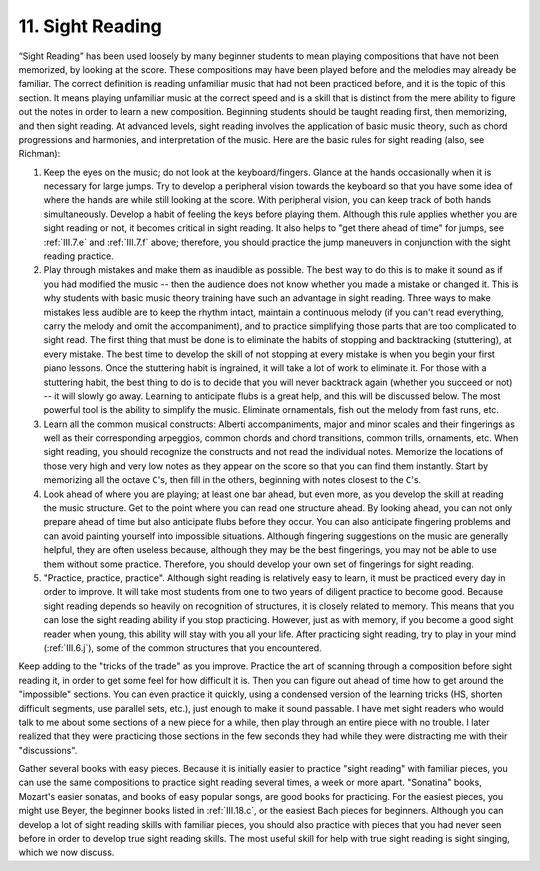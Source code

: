 .. _III.11:

11. Sight Reading
-----------------

“Sight Reading” has been used loosely by many beginner students to mean playing
compositions that have not been memorized, by looking at the score. These
compositions may have been played before and the melodies may already be
familiar. The correct definition is reading unfamiliar music that had not been
practiced before, and it is the topic of this section. It means playing
unfamiliar music at the correct speed and is a skill that is distinct from the
mere ability to figure out the notes in order to learn a new composition.
Beginning students should be taught reading first, then memorizing, and then
sight reading. At advanced levels, sight reading involves the application of
basic music theory, such as chord progressions and harmonies, and
interpretation of the music. Here are the basic rules for sight reading (also,
see Richman):

#. Keep the eyes on the music; do not look at the keyboard/fingers. Glance at
   the hands occasionally when it is necessary for large jumps. Try to develop 
   a peripheral vision towards the keyboard so that you have some idea of where
   the hands are while still looking at the score. With peripheral vision, you 
   can keep track of both hands simultaneously. Develop a habit of feeling the
   keys before playing them. Although this rule applies whether you are sight 
   reading or not, it becomes critical in sight reading. It also helps to "get
   there ahead of time" for jumps, see :ref:`III.7.e` and :ref:`III.7.f` above;
   therefore, you should practice the jump maneuvers in conjunction with the 
   sight reading practice.
#. Play through mistakes and make them as inaudible as possible. The best way
   to do this is to make it sound as if you had modified the music -- then the
   audience does not know whether you made a mistake or changed it. This is why
   students with basic music theory training have such an advantage in sight
   reading. Three ways to make mistakes less audible are to keep the rhythm
   intact, maintain a continuous melody (if you can't read everything, carry
   the melody and omit the accompaniment), and to practice simplifying those
   parts that are too complicated to sight read. The first thing that must be 
   done is to eliminate the habits of stopping and backtracking (stuttering), 
   at every mistake. The best time to develop the skill of not stopping at 
   every mistake is when you begin your first piano lessons. Once the 
   stuttering habit is ingrained, it will take a lot of work to eliminate it. 
   For those with a stuttering habit, the best thing to do is to decide that 
   you will never backtrack again (whether you succeed or not) -- it will 
   slowly go away. Learning to anticipate flubs is a great help, and this will 
   be discussed below. The most powerful tool is the ability to simplify the 
   music. Eliminate ornamentals, fish out the melody from fast runs, etc.
#. Learn all the common musical constructs: Alberti accompaniments, major and
   minor scales and their fingerings as well as their corresponding arpeggios,
   common chords and chord transitions, common trills, ornaments, etc. When 
   sight reading, you should recognize the constructs and not read the 
   individual notes. Memorize the locations of those very high and very low 
   notes as they appear on the score so that you can find them instantly. Start
   by memorizing all the octave ``C``'s, then fill in the others, beginning 
   with notes closest to the ``C``'s.
#. Look ahead of where you are playing; at least one bar ahead, but even more,
   as you develop the skill at reading the music structure. Get to the point 
   where you can read one structure ahead. By looking ahead, you can not only 
   prepare ahead of time but also anticipate flubs before they occur. You can 
   also anticipate fingering problems and can avoid painting yourself into 
   impossible situations. Although fingering suggestions on the music are 
   generally helpful, they are often useless because, although they may be the 
   best fingerings, you may not be able to use them without some practice. 
   Therefore, you should develop your own set of fingerings for sight reading.
#. "Practice, practice, practice". Although sight reading is relatively easy to
   learn, it must be practiced every day in order to improve. It will take most
   students from one to two years of diligent practice to become good. Because
   sight reading depends so heavily on recognition of structures, it is closely
   related to memory. This means that you can lose the sight reading ability if
   you stop practicing. However, just as with memory, if you become a good sight
   reader when young, this ability will stay with you all your life. After
   practicing sight reading, try to play in your mind (:ref:`III.6.j`), some of
   the common structures that you encountered.

Keep adding to the "tricks of the trade" as you improve. Practice the art of
scanning through a composition before sight reading it, in order to get some
feel for how difficult it is. Then you can figure out ahead of time how to get
around the "impossible" sections. You can even practice it quickly, using a
condensed version of the learning tricks (HS, shorten difficult segments, use
parallel sets, etc.), just enough to make it sound passable. I have met sight
readers who would talk to me about some sections of a new piece for a while,
then play through an entire piece with no trouble. I later realized that they
were practicing those sections in the few seconds they had while they were
distracting me with their "discussions".

Gather several books with easy pieces. Because it is initially easier to
practice "sight reading" with familiar pieces, you can use the same
compositions to practice sight reading several times, a week or more apart.
"Sonatina" books, Mozart's easier sonatas, and books of easy popular songs, are
good books for practicing. For the easiest pieces, you might use Beyer, the
beginner books listed in :ref:`III.18.c`, or the easiest Bach pieces for
beginners.  Although you can develop a lot of sight reading skills with
familiar pieces, you should also practice with pieces that you had never seen
before in order to develop true sight reading skills. The most useful skill for
help with true sight reading is sight singing, which we now discuss.
